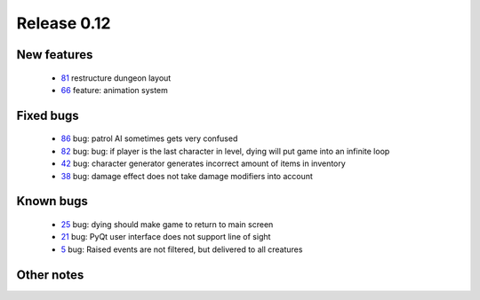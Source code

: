 ############
Release 0.12
############

************
New features
************

 - 81_ restructure dungeon layout
 - 66_ feature: animation system

**********
Fixed bugs
**********

 - 86_ bug: patrol AI sometimes gets very confused
 - 82_ bug: bug: if player is the last character in level, dying will put game into an infinite loop
 - 42_ bug: character generator generates incorrect amount of items in inventory
 - 38_ bug: damage effect does not take damage modifiers into account

**********
Known bugs
**********

 - 25_ bug: dying should make game to return to main screen
 - 21_ bug: PyQt user interface does not support line of sight
 - 5_ bug: Raised events are not filtered, but delivered to all creatures
 
***********
Other notes
***********

.. _86: https://github.com/tuturto/pyherc/issues/86
.. _82: https://github.com/tuturto/pyherc/issues/82
.. _81: https://github.com/tuturto/pyherc/issues/81
.. _66: https://github.com/tuturto/pyherc/issues/66
.. _42: https://github.com/tuturto/pyherc/issues/42
.. _38: https://github.com/tuturto/pyherc/issues/38
.. _25: https://github.com/tuturto/pyherc/issues/25
.. _21: https://github.com/tuturto/pyherc/issues/21
.. _5: https://github.com/tuturto/pyherc/issues/5

